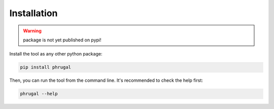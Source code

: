Installation
============
.. warning:: package is not yet published on pypi!

Install the tool as any other python package:

.. code-block::

    pip install phrugal

Then, you can run the tool from the command line. It's recommended to check the
help first:

.. code-block::

    phrugal --help

